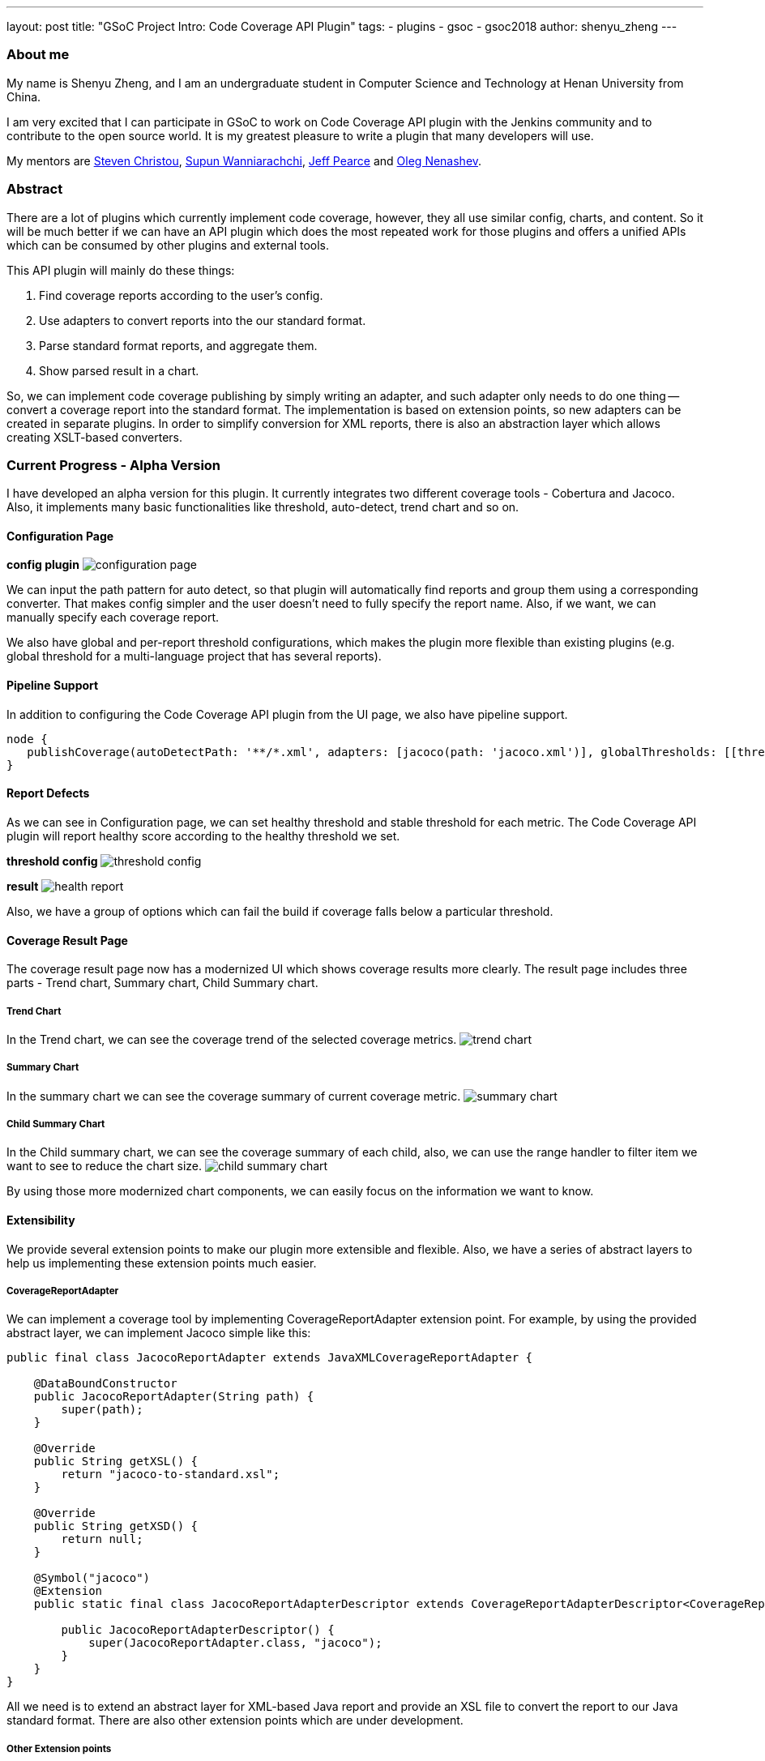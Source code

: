 ---
layout: post
title: "GSoC Project Intro: Code Coverage API Plugin"
tags:
- plugins
- gsoc
- gsoc2018
author: shenyu_zheng
---

=== About me
My name is Shenyu Zheng, and I am an undergraduate student in Computer Science and Technology at Henan University from China.

I am very excited that I can participate in GSoC to work on Code Coverage API plugin with the Jenkins community and to contribute to the open source world. It is my greatest pleasure to write a plugin that many developers will use.

My mentors are https://github.com/christ66[Steven Christou], https://github.com/Supun94[Supun Wanniarachchi], https://github.com/jeffpearce[Jeff Pearce] and https://github.com/oleg-nenashev[Oleg Nenashev].

=== Abstract
There are a lot of plugins which currently implement code coverage, however, they all use similar config, charts, and content. So it will be much better if we can have an API plugin which does the most repeated work for those plugins and offers a unified APIs which can be consumed by other plugins and external tools.

This API plugin will mainly do these things:

. Find coverage reports according to the user’s config.
. Use adapters to convert reports into the our standard format.
. Parse standard format reports, and aggregate them.
. Show parsed result in a chart.

So, we can implement code coverage publishing by simply writing an adapter, and such adapter only needs to do one thing -- convert a coverage report into the standard format. The implementation is based on extension points, so new adapters can be created in separate plugins. In order to simplify conversion for XML reports, there is also an abstraction layer which allows creating XSLT-based converters.

=== Current Progress - Alpha Version
I have developed an alpha version for this plugin. It currently integrates two different coverage tools - Cobertura and Jacoco. Also, it implements many basic functionalities like threshold, auto-detect, trend chart and so on.

==== Configuration Page
*config plugin*
image:/images/post-images/2018-06-13-code-coverage-api-plugin/configuration-page.png[title="Code Coverage API Plugin Configuration", role="center"]

We can input the path pattern for auto detect, so that plugin will automatically find reports and group them using a corresponding converter. That makes config simpler and the user doesn’t need to fully specify the report name. Also, if we want, we can manually specify each coverage report.

We also have global and per-report threshold configurations, which makes the plugin more flexible than existing plugins (e.g. global threshold for a multi-language project that has several reports).

==== Pipeline Support
In addition to configuring the Code Coverage API plugin from the UI page, we also have pipeline support.
[source, groovy]
----
node {
   publishCoverage(autoDetectPath: '**/*.xml', adapters: [jacoco(path: 'jacoco.xml')], globalThresholds: [[thresholdTarget: 'GROUPS', unhealthyThreshold: 20.0, unstableThreshold: 0.0]])
}
----
==== Report Defects

As we can see in Configuration page, we can set healthy threshold and stable threshold for each metric. The Code Coverage API plugin will report healthy score according to the healthy threshold we set.

*threshold config*
image:/images/post-images/2018-06-13-code-coverage-api-plugin/threshold-config.png[title="Threshold Config", role="center"]

*result*
image:/images/post-images/2018-06-13-code-coverage-api-plugin/health-report.png[title="Result", role="center"]

Also, we have a group of options which can fail the build if coverage falls below a particular threshold.

==== Coverage Result Page
The coverage result page now has a modernized UI which shows coverage results more clearly.
The result page includes three parts - Trend chart, Summary chart, Child Summary chart. 

===== Trend Chart
In the Trend chart, we can see the coverage trend of the selected coverage metrics.
image:/images/post-images/2018-06-13-code-coverage-api-plugin/trend-chart.gif[title="Trend Chart", role="center"]

===== Summary Chart
In the summary chart we can see the coverage summary of current coverage metric.
image:/images/post-images/2018-06-13-code-coverage-api-plugin/summary-chart.gif[title="Summary Chart", role="center"]


===== Child Summary Chart
In the Child summary chart, we can see the coverage summary of each child, also, we can use the range handler to filter item we want to see to reduce the chart size.
image:/images/post-images/2018-06-13-code-coverage-api-plugin/child-summary-chart.gif[title="Child Summary Chart", role="center"]

By using those more modernized chart components, we can easily focus on the information we want to know.

==== Extensibility
We provide several extension points to make our plugin more extensible and flexible. Also, we have a series of abstract layers to help us implementing these extension points much easier.

===== CoverageReportAdapter
We can implement a coverage tool by implementing CoverageReportAdapter extension point. For example, by using the provided abstract layer, we can implement Jacoco simple like this:

[source, java]
----
public final class JacocoReportAdapter extends JavaXMLCoverageReportAdapter {

    @DataBoundConstructor
    public JacocoReportAdapter(String path) {
        super(path);
    }

    @Override
    public String getXSL() {
        return "jacoco-to-standard.xsl";
    }

    @Override
    public String getXSD() {
        return null;
    }

    @Symbol("jacoco")
    @Extension
    public static final class JacocoReportAdapterDescriptor extends CoverageReportAdapterDescriptor<CoverageReportAdapter> {

        public JacocoReportAdapterDescriptor() {
            super(JacocoReportAdapter.class, "jacoco");
        }
    }
}
----

All we need is to extend an abstract layer for XML-based Java report and provide an XSL file to convert the report to our Java standard format. There are also other extension points which are under development.

===== Other Extension points
We also plan to provide extension points for coverage threshold and report detector. Once it completed, we can have more control over our coverage report process.

=== Next Phase Plan
The Alpha version now has many parts which still need to be implemented before the final release. So in next phase, I will mainly do those things.

* APIs which can be used by others
** Integrate Cobertura Plugin with Code Coverage API https://issues.jenkins.io/browse/JENKINS-51424[(JENKINS-51424)].
** Provide API for getting coverage information. E.g. summary information about coverage (percentages, trends) https://issues.jenkins.io/browse/JENKINS-51422[(JENKINS-51422)], https://issues.jenkins.io/browse/JENKINS-51423[(JENKINS-51423)].
* Implementing abstract layer for other report formats like JSON. https://issues.jenkins.io/browse/JENKINS-51732[(JENKINS-51732)].
* Supporting converters for non-Java languages. https://issues.jenkins.io/browse/JENKINS-51924[(JENKINS-51924)].
* Supporting combining reports within a build(e.g. after parallel() execution in Pipeline) https://issues.jenkins.io/browse/JENKINS-51926[(JENKINS-51926)].
* Adding source code navigation in Coverage Result Page https://issues.jenkins.io/browse/JENKINS-51988[(JENKINS-51988)].
* Refactoring the configuration page to make it more user-friendly https://issues.jenkins.io/browse/JENKINS-51927[(JENKINS-51927)].


=== How to Try It Out
Also, I have released the Alpha version in the link:/doc/developer/publishing/releasing-experimental-updates/#configuring-jenkins-to-use-experimental-update-center[Experimental Update Center]. If you can give me some of your valuable advice about it, I will very appreciate.

=== Links
- https://app.gitter.im/\#/room/#jenkinsci_code-coverage-api-plugin:gitter.im[image:https://badges.gitter.im/jenkinsci/code-coverage-api-plugin.svg[title: "Gitter"]]
- https://issues.jenkins.io/issues/?jql=project+%3D+JENKINS+AND+component+%3D+code-coverage-api-plugin[JIRA Component]
- link:/projects/gsoc/2018/code-coverage-api-plugin/[Project Page]
- https://github.com/jenkinsci/code-coverage-api-plugin[Project Repository]
- https://www.youtube.com/watch?v=qWHM8S0fzUw[Phase 1 Presentation Video]
- https://docs.google.com/presentation/d/141gvnLeNem-2SdiIEM4ZN-nzDmhVJUrUYv-r6a482R8/edit?usp=sharing[Phase 1 Presentation Slides]
